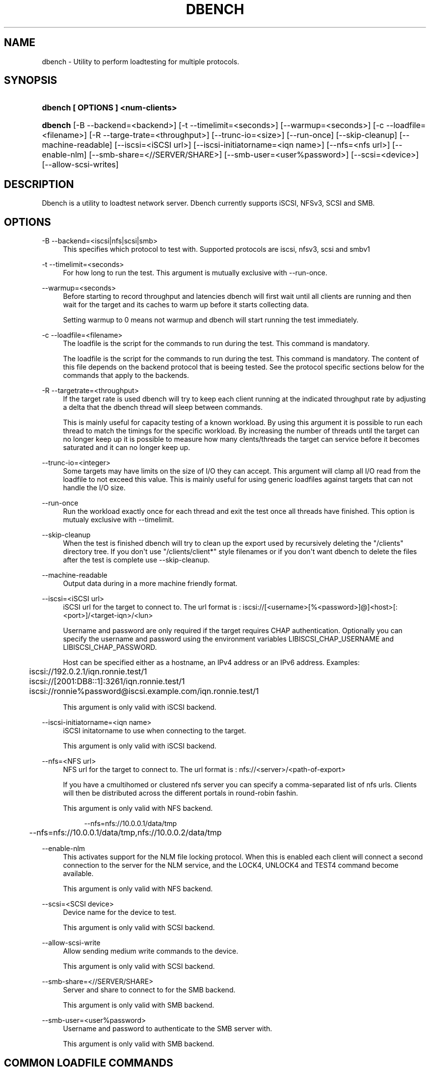 '\" t
.\"     Title: dbench
.\"    Author: [FIXME: author] [see http://docbook.sf.net/el/author]
.\" Generator: DocBook XSL Stylesheets v1.76.1 <http://docbook.sf.net/>
.\"      Date: 11/24/2013
.\"    Manual: dbench: a multiprotocol loadtester.
.\"    Source: dbench
.\"  Language: English
.\"
.TH "DBENCH" "1" "11/24/2013" "dbench" "dbench: a multiprotocol loadte"
.\" -----------------------------------------------------------------
.\" * Define some portability stuff
.\" -----------------------------------------------------------------
.\" ~~~~~~~~~~~~~~~~~~~~~~~~~~~~~~~~~~~~~~~~~~~~~~~~~~~~~~~~~~~~~~~~~
.\" http://bugs.debian.org/507673
.\" http://lists.gnu.org/archive/html/groff/2009-02/msg00013.html
.\" ~~~~~~~~~~~~~~~~~~~~~~~~~~~~~~~~~~~~~~~~~~~~~~~~~~~~~~~~~~~~~~~~~
.ie \n(.g .ds Aq \(aq
.el       .ds Aq '
.\" -----------------------------------------------------------------
.\" * set default formatting
.\" -----------------------------------------------------------------
.\" disable hyphenation
.nh
.\" disable justification (adjust text to left margin only)
.ad l
.\" -----------------------------------------------------------------
.\" * MAIN CONTENT STARTS HERE *
.\" -----------------------------------------------------------------
.SH "NAME"
dbench \- Utility to perform loadtesting for multiple protocols\&.
.SH "SYNOPSIS"
.HP \w'\fBdbench\ [\ OPTIONS\ ]\ <num\-clients>\fR\ 'u
\fBdbench [ OPTIONS ] <num\-clients>\fR
.HP \w'\fBdbench\fR\ 'u
\fBdbench\fR [\-B\ \-\-backend=<backend>] [\-t\ \-\-timelimit=<seconds>] [\-\-warmup=<seconds>] [\-c\ \-\-loadfile=<filename>] [\-R\ \-\-targe\-trate=<throughput>] [\-\-trunc\-io=<size>] [\-\-run\-once] [\-\-skip\-cleanup] [\-\-machine\-readable] [\-\-iscsi=<iSCSI\ url>] [\-\-iscsi\-initiatorname=<iqn\ name>] [\-\-nfs=<nfs\ url>] [\-\-enable\-nlm] [\-\-smb\-share=<//SERVER/SHARE>] [\-\-smb\-user=<user%password>] [\-\-scsi=<device>] [\-\-allow\-scsi\-writes]
.SH "DESCRIPTION"
.PP
Dbench is a utility to loadtest network server\&. Dbench currently supports iSCSI, NFSv3, SCSI and SMB\&.
.SH "OPTIONS"
.PP
\-B \-\-backend=<iscsi|nfs|scsi|smb>
.RS 4
This specifies which protocol to test with\&. Supported protocols are iscsi, nfsv3, scsi and smbv1
.RE
.PP
\-t \-\-timelimit=<seconds>
.RS 4
For how long to run the test\&. This argument is mutually exclusive with \-\-run\-once\&.
.RE
.PP
\-\-warmup=<seconds>
.RS 4
Before starting to record throughput and latencies dbench will first wait until all clients are running and then wait for the target and its caches to warm up before it starts collecting data\&.
.sp
Setting warmup to 0 means not warmup and dbench will start running the test immediately\&.
.RE
.PP
\-c \-\-loadfile=<filename>
.RS 4
The loadfile is the script for the commands to run during the test\&. This command is mandatory\&.
.sp
The loadfile is the script for the commands to run during the test\&. This command is mandatory\&. The content of this file depends on the backend protocol that is beeing tested\&. See the protocol specific sections below for the commands that apply to the backends\&.
.RE
.PP
\-R \-\-targetrate=<throughput>
.RS 4
If the target rate is used dbench will try to keep each client running at the indicated throughput rate by adjusting a delta that the dbench thread will sleep between commands\&.
.sp
This is mainly useful for capacity testing of a known workload\&. By using this argument it is possible to run each thread to match the timings for the specific workload\&. By increasing the number of threads until the target can no longer keep up it is possible to measure how many clents/threads the target can service before it becomes saturated and it can no longer keep up\&.
.RE
.PP
\-\-trunc\-io=<integer>
.RS 4
Some targets may have limits on the size of I/O they can accept\&. This argument will clamp all I/O read from the loadfile to not exceed this value\&. This is mainly useful for using generic loadfiles against targets that can not handle the I/O size\&.
.RE
.PP
\-\-run\-once
.RS 4
Run the workload exactly once for each thread and exit the test once all threads have finished\&. This option is mutualy exclusive with \-\-timelimit\&.
.RE
.PP
\-\-skip\-cleanup
.RS 4
When the test is finished dbench will try to clean up the export used by recursively deleting the "/clients" directory tree\&. If you don\*(Aqt use "/clients/client*" style filenames or if you don\*(Aqt want dbench to delete the files after the test is complete use \-\-skip\-cleanup\&.
.RE
.PP
\-\-machine\-readable
.RS 4
Output data during in a more machine friendly format\&.
.RE
.PP
\-\-iscsi=<iSCSI url>
.RS 4
iSCSI url for the target to connect to\&. The url format is : iscsi://[<username>[%<password>]@]<host>[:<port>]/<target\-iqn>/<lun>
.sp
Username and password are only required if the target requires CHAP authentication\&. Optionally you can specify the username and password using the environment variables LIBISCSI_CHAP_USERNAME and LIBISCSI_CHAP_PASSWORD\&.
.sp
Host can be specified either as a hostname, an IPv4 address or an IPv6 address\&. Examples:
.sp
.if n \{\
.RS 4
.\}
.nf
	      iscsi://192\&.0\&.2\&.1/iqn\&.ronnie\&.test/1
	      iscsi://[2001:DB8::1]:3261/iqn\&.ronnie\&.test/1
	      iscsi://ronnie%password@iscsi\&.example\&.com/iqn\&.ronnie\&.test/1
	    
.fi
.if n \{\
.RE
.\}
.sp
This argument is only valid with iSCSI backend\&.
.RE
.PP
\-\-iscsi\-initiatorname=<iqn name>
.RS 4
iSCSI initatorname to use when connecting to the target\&.
.sp
This argument is only valid with iSCSI backend\&.
.RE
.PP
\-\-nfs=<NFS url>
.RS 4
NFS url for the target to connect to\&. The url format is : nfs://<server>/<path\-of\-export>
.sp
If you have a cmultihomed or clustered nfs server you can specify a comma\-separated list of nfs urls\&. Clients will then be distributed across the different portals in round\-robin fashin\&.
.sp
This argument is only valid with NFS backend\&.
.sp

.sp
.if n \{\
.RS 4
.\}
.nf
	      \-\-nfs=nfs://10\&.0\&.0\&.1/data/tmp

	      \-\-nfs=nfs://10\&.0\&.0\&.1/data/tmp,nfs://10\&.0\&.0\&.2/data/tmp
	    
.fi
.if n \{\
.RE
.\}
.sp
.RE
.PP
\-\-enable\-nlm
.RS 4
This activates support for the NLM file locking protocol\&. When this is enabled each client will connect a second connection to the server for the NLM service, and the LOCK4, UNLOCK4 and TEST4 command become available\&.
.sp
This argument is only valid with NFS backend\&.
.RE
.PP
\-\-scsi=<SCSI device>
.RS 4
Device name for the device to test\&.
.sp
This argument is only valid with SCSI backend\&.
.RE
.PP
\-\-allow\-scsi\-write
.RS 4
Allow sending medium write commands to the device\&.
.sp
This argument is only valid with SCSI backend\&.
.RE
.PP
\-\-smb\-share=<//SERVER/SHARE>
.RS 4
Server and share to connect to for the SMB backend\&.
.sp
This argument is only valid with SMB backend\&.
.RE
.PP
\-\-smb\-user=<user%password>
.RS 4
Username and password to authenticate to the SMB server with\&.
.sp
This argument is only valid with SMB backend\&.
.RE
.SH "COMMON LOADFILE COMMANDS"
.PP
These commands are available for all backends and can be used to create loops, random file names and more\&.
.PP
<timing> Deltree <path> <status>
.RS 4
Deltree is used to recursively delete the file system tree used for the test\&. This command is commonly used as the very first command in the loadfile and then to delete any residual files that might be still present from a previous failed test run\&.
.sp
Example:
.sp
.if n \{\
.RS 4
.\}
.nf
# DELTREE if we want to delete the client directory everytime we restart 
# the script\&. Remove these two lines if the script is only "read\-only"
# reading from pre\-existing files in the /clients/clientX/ tree
0\&.000 Deltree "/clients/client1" 0x00000000
	    
.fi
.if n \{\
.RE
.\}
.sp
.RE
.PP
LOOP <count> / ENDLOOP
.RS 4
.PP
LOOP and ENDLOOP can be used to interate a set number of times of a range of commands in the loadfile\&. LOOP/ENDLOOP can nest\&.
Example:
.sp
.if n \{\
.RS 4
.\}
.nf
RANDOMSTRING 1 "/test[0123456789][01234567890]\&.file"
#
# The LOOP/ENDLOOP construct will loop over an entire section of
# the loadfile
#
LOOP 5
CREATE3 $1 *
LOOKUP3 $1 0x00000000
WRITE3 $1 0 1024 0 0x00000000
WRITE3 $1 1024 1024 0 0x00000000
ENDLOOP
	    
.fi
.if n \{\
.RE
.\}
.sp
.RE
.PP
RANDOMSTRING <index> <string>
.RS 4
RANDOMSTRING is used to create random strings, for example strings that are to be used as randomly generated filenames\&. The string is formed by replacing every occurance of [<set>] with one randomly picked letter from the specified set\&.
.sp
The string index must be a number from 1 to 9 and it can later be referenced from file\-name manipulating commands using $<number>\&.
.RE
.PP
REPEAT <count>
.RS 4
REPEAT is used to interate over the following line the specified number of times\&.
.RE
.PP
SETSP <sp> / WAITSP <child> <sp>
.RS 4
.PP
SETSP and WAITSP are used to synchronize across multiple threads\&.
.PP
SETSP is used to record to which sequence point that a client thread has reached\&. From a different client thread you can then use WAITSP to block until the other thread has reached a particular sequnce point\&.
Example:
.sp
.if n \{\
.RS 4
.\}
.nf
thread0\&.load
============
# In a real loadfile, replace SLEEP with real commands
SLEEP 1000000
# register that we have now reached sequence point 1
SETSP 1
SLEEP 1000000
SETSP 2
SLEEP 1000000
SETSP 3

thread1\&.load
============
# Block until client 0 has reached sequence point 1
WAITSP 0 1
# Block until client 0 has reached sequence point 2
WAITSP 0 2
# Block until client 0 has reached sequence point 3
WAITSP 0 3

dbench \-B nfs \-\-nfs=nfs://127\&.0\&.0\&.1/data/tmp \-\-loadfile=thread1\&.load,thread2\&.load \-\-warmup=0 \-\-skip\-cleanup \-\-enable\-nlm \-\-run\-once 2
	    
.fi
.if n \{\
.RE
.\}
.sp
.RE
.PP
SLEEP <usecs>
.RS 4
.PP
Sleep for this many useconds\&.
Example:
.sp
.if n \{\
.RS 4
.\}
.nf
# Sleep for one second
SLEEP 1000000
	    
.fi
.if n \{\
.RE
.\}
.sp
.RE
.PP
WRITEPATTERN <count>
.RS 4
.PP
WRITEPATTERN is used to specify the data to write\&. This is a string of characters that will be repeated to fill the buffer to be written\&.
Example:
.sp
.if n \{\
.RS 4
.\}
.nf
MKDIR3 "/clients" *
MKDIR3 "/clients/client1" *
LOOKUP3 "/clients/client1" 0x00000000
#
#
# Writepattern sets the pattern to write\&. This pattern is repeated
# to fill the write buffer\&.
#
WRITEPATTERN 1234567890
CREATE3  "/clients/client1/test\&.file" 0x00000000
WRITE3 "/clients/client1/test\&.file" 0 32768 0 0x00000000
REPEAT 1000
WRITE3 "/clients/client1/test\&.file" +32768 32768 0 0x00000000
COMMIT3 "/clients/client1/test\&.file" 0x00000000
	    
.fi
.if n \{\
.RE
.\}
.sp
.RE
.SH "LOADFILE VALUE MODIFIERS"
.PP
Loadfile arguments can be specified either as absolute numbers or as simple expressions\&.
.sp
.if n \{\
.RS 4
.\}
.nf
The modifiers are:
\*(Aq*\*(Aq followed by zero or more qualifiers :

\*(Aq*\*(Aq    : A random 64 bit integer\&.
\*(Aq/yyy\*(Aq : align the number to yyy\&. This is the same as x = (x/y)*y
\*(Aq%yyy\*(Aq : modulo yyy\&. This is the same as x = x%y
\*(Aq+yyy\*(Aq : Add y

Examples :
\*(Aq*\*(Aq         A random offset between 0 and file size\&.
\*(Aq*/0x1000\*(Aq  A random offset aligned to a page boundary (4096)\&.
\*(Aq*/0x1000%5000000\*(Aq A random offset between 0 and 500000 aligned to page boundary\&.
\*(Aq*%100+25\*(Aq  A random offset between 25 and 124\&.

You can also use \*(Aq+\*(Aq on its own which means to take the previous value and just adding an offset to it :
Examples :
\*(Aq+4096\*(Aq    Take the previous value for this argument and add 4096 to it\&.
\*(Aq+child\*(Aq   Take the previous value for this argument and add the child id to it\&.
\*(Aq+num_childred\*(Aq Take the previous value for this argument and add the number of childred to it\&.

Example: Sequential read of 100x 4kb
READ3 "/foo\&.dbench" 0 4096 0x00000000
REPEAT 99
READ3 "/foo\&.dbench" +4096 4096 0x00000000
    
.fi
.if n \{\
.RE
.\}
.PP
.SH "NFS LOADFILE COMMANDS"
.PP
<timing> ACCESS3 <path> 0 0 <status>
.RS 4
Send a NFSv3 ACCESS3 command to the server\&.
.sp
Example:
.sp
.if n \{\
.RS 4
.\}
.nf
	      0\&.000 ACCESS3 "/" 0 0 0x00000000
	    
.fi
.if n \{\
.RE
.\}
.sp
.RE
.PP
<timing> COMMIT3 <path> <status>
.RS 4
Send a NFSv3 COMMIT3 command to the server\&.
.sp
Example:
.sp
.if n \{\
.RS 4
.\}
.nf
	      0\&.000 COMMIT3 "/some\-file" 0x00000000
	    
.fi
.if n \{\
.RE
.\}
.sp
.RE
.PP
<timing> CREATE3 <path> <status>
.RS 4
Send a NFSv3 CREATE3 command to the server\&.
.sp
Example:
.sp
.if n \{\
.RS 4
.\}
.nf
	      0\&.000 CREATE3 "/some\-file" 0x00000000
	    
.fi
.if n \{\
.RE
.\}
.sp
.RE
.PP
<timing> FSINFO3 <status>
.RS 4
Send a NFSv3 FSINFO3 command to the server\&.
.sp
Example:
.sp
.if n \{\
.RS 4
.\}
.nf
	      0\&.000 FSINFO3 0x00000000
	    
.fi
.if n \{\
.RE
.\}
.sp
.RE
.PP
<timing> FSSTAT3 <status>
.RS 4
Send a NFSv3 FSSTAT3 command to the server\&.
.sp
Example:
.sp
.if n \{\
.RS 4
.\}
.nf
	      0\&.000 FSSTAT3 0x00000000
	    
.fi
.if n \{\
.RE
.\}
.sp
.RE
.PP
<timing> GETATTR3 <path> <status>
.RS 4
Send a NFSv3 GETATTR3 command to the server\&.
.sp
Example:
.sp
.if n \{\
.RS 4
.\}
.nf
	      0\&.000 GETATTR3 "/some\-file" 0x00000000
	    
.fi
.if n \{\
.RE
.\}
.sp
.RE
.PP
<timing> LINK3 <path> <path> <status>
.RS 4
Send a NFSv3 LINK3 command to the server\&.
.sp
Example:
.sp
.if n \{\
.RS 4
.\}
.nf
	      0\&.000 LINK3 "/hard\-link" "/original\-file" 0x00000000
	    
.fi
.if n \{\
.RE
.\}
.sp
.RE
.PP
<timing> LOOKUP3 <path> <status>
.RS 4
Send a NFSv3 LOOKUP3 command to the server\&.
.sp
Example:
.sp
.if n \{\
.RS 4
.\}
.nf
	      0\&.000 LOOKUP3 "/some\-file" 0x00000000
	    
.fi
.if n \{\
.RE
.\}
.sp
.RE
.PP
<timing> MKDIR3 <path> <status>
.RS 4
Send a NFSv3 MKDIR3 command to the server\&.
.sp
Example:
.sp
.if n \{\
.RS 4
.\}
.nf
	      0\&.000 MKDIR3 "/some\-file" 0x00000000
	    
.fi
.if n \{\
.RE
.\}
.sp
.RE
.PP
<timing> PATHCONF3 <path> <status>
.RS 4
Send a NFSv3 PATHCONF3 command to the server\&.
.sp
Example:
.sp
.if n \{\
.RS 4
.\}
.nf
	      0\&.000 PATHCONF3 "/some\-file" 0x00000000
	    
.fi
.if n \{\
.RE
.\}
.sp
.RE
.PP
<timing> READDIRPLUS3 <path> <status>
.RS 4
Send a NFSv3 READDIRPLUS3 command to the server\&.
.sp
Example:
.sp
.if n \{\
.RS 4
.\}
.nf
	      0\&.000 READDIRPLUS3 "/some\-directory" 0x00000000
	    
.fi
.if n \{\
.RE
.\}
.sp
.RE
.PP
<timing> READ3 <path> <offset> <length> <status>
.RS 4
Send a NFSv3 READ3 command to the server\&.
.sp
Example:
.sp
.if n \{\
.RS 4
.\}
.nf
	      0\&.000 READ3 "/some\-file" 0 4096 0x00000000
	    
.fi
.if n \{\
.RE
.\}
.sp
.RE
.PP
<timing> READLINK3 <path> <status>
.RS 4
Send a NFSv3 READLINK3 command to the server\&.
.sp
Example:
.sp
.if n \{\
.RS 4
.\}
.nf
	      0\&.000 READLINK3 "/some\-link" 0x00000000
	    
.fi
.if n \{\
.RE
.\}
.sp
.RE
.PP
<timing> REMOVE3 <path> <status>
.RS 4
Send a NFSv3 REMOVE3 command to the server\&.
.sp
Example:
.sp
.if n \{\
.RS 4
.\}
.nf
	      0\&.000 REMOVE3 "/some\-directory" 0x00000000
	    
.fi
.if n \{\
.RE
.\}
.sp
.RE
.PP
<timing> RENAME3 <old\-path> <new\-path> <status>
.RS 4
Send a NFSv3 RENAME3 command to the server\&.
.sp
Example:
.sp
.if n \{\
.RS 4
.\}
.nf
	      0\&.000 RENAME3 "/old\-name" "/new\-name"  0x00000000
	    
.fi
.if n \{\
.RE
.\}
.sp
.RE
.PP
<timing> RMDIR3 <path> <status>
.RS 4
Send a NFSv3 RMDIR3 command to the server\&.
.sp
Example:
.sp
.if n \{\
.RS 4
.\}
.nf
	      0\&.000 RMDIR3 "/some\-directory" 0x00000000
	    
.fi
.if n \{\
.RE
.\}
.sp
.RE
.PP
<timing> SETATTR3 <path> <status>
.RS 4
Send a NFSv3 SETATTR3 command to the server to force an update of the inode\&. (set mtime to server time)
.sp
Example:
.sp
.if n \{\
.RS 4
.\}
.nf
	      0\&.000 SETATTR3 "/some\-file" 0x00000000
	    
.fi
.if n \{\
.RE
.\}
.sp
.RE
.PP
<timing> SYMLINK3 <path> <path> <status>
.RS 4
Send a NFSv3 SYMLINK3 command to the server\&.
.sp
Example:
.sp
.if n \{\
.RS 4
.\}
.nf
	      0\&.000 SYMLINK3 "/sym\-link" "/original\-file" 0x00000000
	    
.fi
.if n \{\
.RE
.\}
.sp
.RE
.PP
<timing> WRITE3 <path> <offset> <length> <stable> <status>
.RS 4
Send a NFSv3 WRITE3 command to the server\&.
.sp
Example:
.sp
.if n \{\
.RS 4
.\}
.nf
	      0\&.000 WRITE3 "/some\-file" 0 4096 2 0x00000000
	    
.fi
.if n \{\
.RE
.\}
.sp
.RE
.PP
<timing> LOCK4 <path> <offset> <length> <status>
.RS 4
Send a NLMv4 LOCK4 command to the server\&.
.sp

.sp
.if n \{\
.RS 4
.\}
.nf
Example:
0\&.000 LOCK4 "/some\-file" 0 4096 0x00000000


Example: Hammer the lock server to death
UNLOCK4 "/foo\&.dbench" 0 0 0x00000000
LOCK4 "/foo\&.dbench" +child 1 0x00000000
REPEAT 10000000
LOCK4 "/foo\&.dbench" +num_children 1 0x00000000
UNLOCK4 "/foo\&.dbench" 0 0 0x00000000

dbench \-B nfs \-\-nfs=nfs://10\&.0\&.0\&.1/data/tmp,nfs://10\&.0\&.0\&.2/data/tmp \-\-loadfile=nfs\&.txt \-\-warmup=0 \-\-skip\-cleanup \-\-enable\-nlm \-\-run\-once 10
	    
.fi
.if n \{\
.RE
.\}
.sp
.RE
.PP
<timing> UNLOCK4 <path> <offset> <length> <status>
.RS 4
Send a NLMv4 UNLOCK4 command to the server\&.
.sp
Example:
.sp
.if n \{\
.RS 4
.\}
.nf
	      0\&.000 UNLOCK4 "/some\-file" 0 4096 0x00000000
	    
.fi
.if n \{\
.RE
.\}
.sp
.RE
.PP
<timing> TEST4 <path> <offset> <length> <status>
.RS 4
Send a NLMv4 TEST4 command to the server\&.
.sp
Example:
.sp
.if n \{\
.RS 4
.\}
.nf
	      0\&.000 TEST4 "/some\-file" 0 4096 0x00000000
	    
.fi
.if n \{\
.RE
.\}
.sp
.RE
.SH "NFS EXAMPLES"
.PP
Sequential 4kb Reads
.RS 4
.PP
To read a file sequentially 4kbyte at a time:
.sp
.if n \{\
.RS 4
.\}
.nf
READ3 "/foo\&.dbench" 0 4096 0x00000000
REPEAT 999999
READ3 "/foo\&.dbench" +4096 4096 0x00000000

dbench \-B nfs \-\-loadfile=nfs\&.txt \-\-skip\-cleanup \-\-warmup=0 \-\-nfs nfs://127\&.0\&.0\&.1/data/tmp \-\-run\-once 1
	
.fi
.if n \{\
.RE
.\}
.sp
.RE
.PP
Random 4kb Reads
.RS 4
.PP
To read a file randomly 4kbyte at a time within the range 0 to 1G :
.sp
.if n \{\
.RS 4
.\}
.nf
REPEAT 999999
READ3 "/foo\&.dbench" */4096%1000000000 4096 0x00000000

dbench \-B nfs \-\-loadfile=nfs\&.txt \-\-skip\-cleanup \-\-warmup=0 \-\-nfs nfs://127\&.0\&.0\&.1/data/tmp \-\-run\-once 1
	
.fi
.if n \{\
.RE
.\}
.sp
.RE
.SH "ISCSI LOADFILE COMMANDS"
.PP
<timing> TESTUNITREADY <status>
.RS 4
Send a TESTUNITREADY command\&.
.sp
Example:
.sp
.if n \{\
.RS 4
.\}
.nf
	      0\&.000 TESTUNITREADY "/" 0 0 0x00000000
	    
.fi
.if n \{\
.RE
.\}
.sp
.RE
.PP
<timing> READ10 <LBA> <TL> <flags> <group> <status>
.RS 4
Send a READ10 command\&.
.sp
Group is useful if you have a target that can report statistics for individual groups\&. If your target can not report statistics per group you probably want to leave this as 0 for all commands that take a group id\&.
.sp
Example:
.sp
.if n \{\
.RS 4
.\}
.nf
# timestamp READ10 lba tl flags group status
#   if lba is * this means to use a random lba
#
#   rd is :
#     3 bits     0xe0 : RDPROTECT
#     1 bit      0x10 : DPO
#     1 bit      0x08 : FUA
#     1 bit      0x02 : FUA_NV
0\&.000 READ10    0 2 0 0 0x00
0\&.000 READ10    2 2 0 0 0x00
0\&.000 READ10    4 2 0 0 0x00
0\&.000 READ10    6 2 0 0 0x00
0\&.000 READ10    * 2 0 0 0x00
	    
.fi
.if n \{\
.RE
.\}
.sp
.RE
.PP
<timing> WRITE10 <LBA> <TL> <flags> <group> <status>
.RS 4
Send a WRITE10 command\&.
.sp
Example:
.sp
.if n \{\
.RS 4
.\}
.nf
# timestamp WRITE10 lba tl flags group status
# WRITES are ignored by default and must be activated using
# \-\-allow\-scsi\-writes
#
#   flags are cdb byte#1 in SBC:
#     a value of 0x06 will force the data to be written to the
#     medium
#     a value of 0x00 allow the device to only write to nv\-ram
#     and not medium
0\&.000 WRITE10 5000 1 0x06 0 0x00
	    
.fi
.if n \{\
.RE
.\}
.sp
.RE
.PP
<timing> READCAPACITY10 <LBA> <PMI> <status>
.RS 4
Send a READCAPACITY10 command\&.
.sp
Example:
.sp
.if n \{\
.RS 4
.\}
.nf
# timestamp READCAPACITY10 lba pmi(0/1) sense
0\&.000 READCAPACITY10 0 0 0x00
	    
.fi
.if n \{\
.RE
.\}
.sp
.RE
.PP
<timing> SYNCHRONIZECACHE10 <LBA> <TL> <SYNCNV> <IMMED> <status>
.RS 4
Send a SYNCHRONIZECACHE10 command\&.
.sp
Example:
.sp
.if n \{\
.RS 4
.\}
.nf
# timestamp SYNCHRONIZECACHE10 lba numblocks syncnv immed sense
0\&.000 SYNCHRONIZECACHE10 0 0 1 1 0x00
	    
.fi
.if n \{\
.RE
.\}
.sp
.RE
.SH "SEE ALSO"
.PP
dbench(1)
\m[blue]\fB\%http://github.com/sahlberg/dbench\fR\m[]
